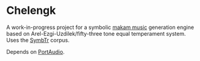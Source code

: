 * Chelengk
  A work-in-progress project for a symbolic [[https://en.wikipedia.org/wiki/Turkish_makam][makam music]] generation engine based
  on Arel-Ezgi-Uzdilek/fifty-three tone equal temperament system. Uses the
  [[https://github.com/MTG/SymbTr][SymbTr]] corpus.
     
  Depends on [[http://www.portaudio.com/][PortAudio]].
